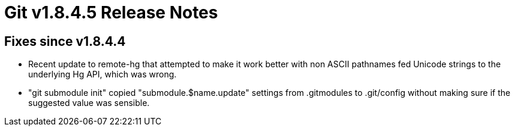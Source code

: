 Git v1.8.4.5 Release Notes
==========================

Fixes since v1.8.4.4
--------------------

 * Recent update to remote-hg that attempted to make it work better
   with non ASCII pathnames fed Unicode strings to the underlying Hg
   API, which was wrong.

 * "git submodule init" copied "submodule.$name.update" settings from
   .gitmodules to .git/config without making sure if the suggested
   value was sensible.
